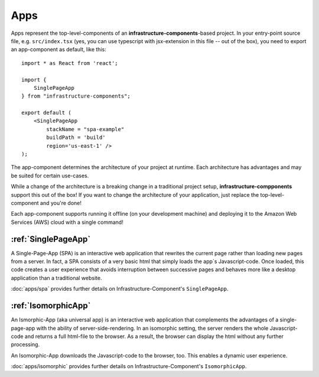 ****
Apps
****

Apps represent the top-level-components of an **infrastructure-components**-based project. In your entry-point
source file, e.g. ``src/index.tsx`` (yes, you can use typescript with jsx-extension in this file -- out of the box),
you need to export an app-component as default, like this::

    import * as React from 'react';

    import {
        SinglePageApp
    } from "infrastructure-components";

    export default (
        <SinglePageApp
            stackName = "spa-example"
            buildPath = 'build'
            region='us-east-1' />
    );

The app-component determines the architecture of your project at runtime. Each architecture has advantages and may be
suited for certain use-cases.

While a change of the architecture is a breaking change in a traditional project setup, **infrastructure-compponents**
support this out of the box! If you want to change the architecture of your application, just replace the
top-level-component and you're done!

Each app-component supports running it offline (on your development machine) and deploying it to the Amazon Web Services
(AWS) cloud with a single command!


:ref:`SinglePageApp`
=====================

A Single-Page-App (SPA) is an interactive web application that rewrites the current page rather than loading new pages
from a server. In fact, a SPA consists of a very basic html that simply loads the app`s Javascript-code. Once loaded,
this code creates a user experience that avoids interruption between successive pages and behaves more like a desktop
application than a traditional website.

:doc:`apps/spa` provides further details on Infrastructure-Component's ``SinglePageApp``.


:ref:`IsomorphicApp`
====================

An Ismorphic-App (aka universal app) is an interactive web application that complements the advantages of a single-page-app
with the ability of server-side-rendering. In an isomorphic setting, the server renders the whole Javascript-code
and returns a full html-file to the browser. As a result, the browser can display the html without any further processing.

An Isomorphic-App downloads the Javascript-code to the browser, too. This enables a dynamic user experience.

:doc:`apps/isomorphic` provides further details on Infrastructure-Component's ``IsomorphicApp``.